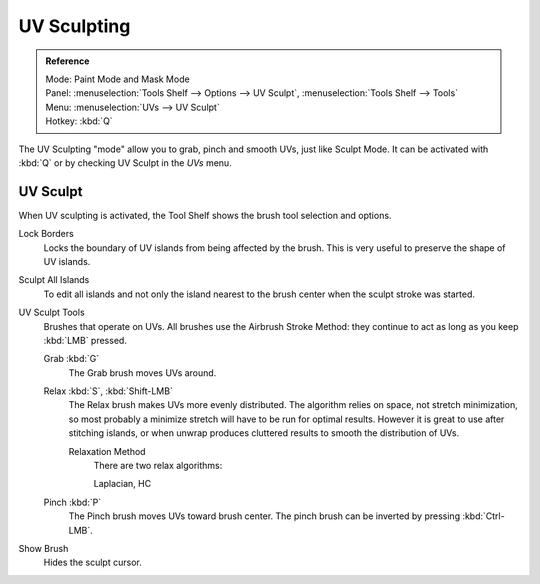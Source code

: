 .. _bpy.types.ToolSettings.use_uv_sculpt:

************
UV Sculpting
************

.. admonition:: Reference
   :class: refbox

   | Mode:     Paint Mode and Mask Mode
   | Panel:    :menuselection:`Tools Shelf --> Options --> UV Sculpt`,
               :menuselection:`Tools Shelf --> Tools`
   | Menu:     :menuselection:`UVs --> UV Sculpt`
   | Hotkey:   :kbd:`Q`


The UV Sculpting "mode" allow you to grab, pinch and smooth UVs, just like Sculpt Mode.
It can be activated with :kbd:`Q` or by checking UV Sculpt in the *UVs* menu.


UV Sculpt
=========

When UV sculpting is activated, the Tool Shelf shows the brush tool selection and options.

Lock Borders
   Locks the boundary of UV islands from being affected by the brush.
   This is very useful to preserve the shape of UV islands.
Sculpt All Islands
   To edit all islands and not only the island nearest to the brush center
   when the sculpt stroke was started.
UV Sculpt Tools
   Brushes that operate on UVs.
   All brushes use the Airbrush Stroke Method: they continue to act as long as you keep :kbd:`LMB` pressed.

   Grab :kbd:`G`
      The Grab brush moves UVs around.
   Relax :kbd:`S`, :kbd:`Shift-LMB`
      The Relax brush makes UVs more evenly distributed.
      The algorithm relies on space, not stretch minimization,
      so most probably a minimize stretch will have to be run for optimal results.
      However it is great to use after stitching islands,
      or when unwrap produces cluttered results  to smooth the distribution of UVs.

      Relaxation Method
         There are two relax algorithms:

         Laplacian, HC
   Pinch :kbd:`P`
      The Pinch brush moves UVs toward brush center.
      The pinch brush can be inverted by pressing :kbd:`Ctrl-LMB`.
Show Brush
   Hides the sculpt cursor.
